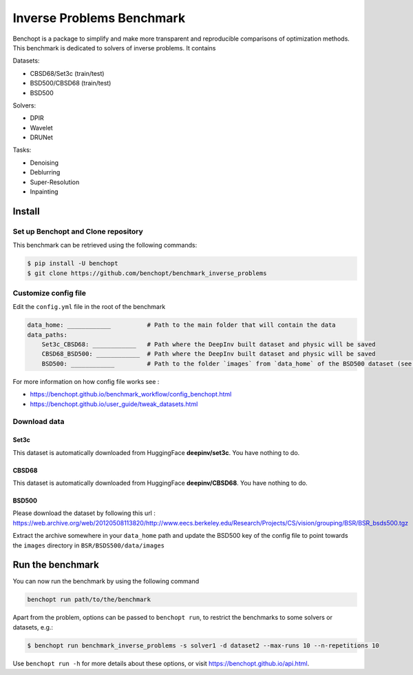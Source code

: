 
Inverse Problems Benchmark
=====================
|Build Status| |Python 3.6+|

Benchopt is a package to simplify and make more transparent and
reproducible comparisons of optimization methods.
This benchmark is dedicated to solvers of inverse problems. It contains

Datasets:

- CBSD68/Set3c (train/test)
- BSD500/CBSD68 (train/test)
- BSD500

Solvers:

- DPIR
- Wavelet
- DRUNet

Tasks:

- Denoising
- Deblurring
- Super-Resolution
- Inpainting

Install
--------

Set up Benchopt and Clone repository
************************************

This benchmark can be retrieved using the following commands:

.. code-block::

   $ pip install -U benchopt
   $ git clone https://github.com/benchopt/benchmark_inverse_problems

Customize config file
*********************

Edit the ``config.yml`` file in the root of the benchmark

.. code-block::

    data_home: ____________          # Path to the main folder that will contain the data
    data_paths:
        Set3c_CBSD68: ____________   # Path where the DeepInv built dataset and physic will be saved
        CBSD68_BSD500: ____________  # Path where the DeepInv built dataset and physic will be saved
        BSD500: ____________         # Path to the folder `images` from `data_home` of the BSD500 dataset (see : Download data section)

For more information on how config file works see :

- https://benchopt.github.io/benchmark_workflow/config_benchopt.html
- https://benchopt.github.io/user_guide/tweak_datasets.html

Download data
*************

Set3c
^^^^^

This dataset is automatically downloaded from HuggingFace **deepinv/set3c**. You have nothing to do.

CBSD68
^^^^^^

This dataset is automatically downloaded from HuggingFace **deepinv/CBSD68**. You have nothing to do.

BSD500
^^^^^^

Please download the dataset by following this url : https://web.archive.org/web/20120508113820/http://www.eecs.berkeley.edu/Research/Projects/CS/vision/grouping/BSR/BSR_bsds500.tgz

Extract the archive somewhere in your ``data_home`` path and update the BSD500 key of the config file to point towards the ``images`` directory in ``BSR/BSDS500/data/images``

Run the benchmark
-----------------

You can now run the benchmark by using the following command

.. code-block::

    benchopt run path/to/the/benchmark

Apart from the problem, options can be passed to ``benchopt run``, to restrict the benchmarks to some solvers or datasets, e.g.:

.. code-block::

	$ benchopt run benchmark_inverse_problems -s solver1 -d dataset2 --max-runs 10 --n-repetitions 10


Use ``benchopt run -h`` for more details about these options, or visit https://benchopt.github.io/api.html.

.. |Build Status| image:: https://github.com/benchopt/benchmark_inverse_problems/actoiworkflows/main.yml/badge.svg
   :target: https://github.com/benchopt/benchmark_inverse_problems/actions
.. |Python 3.6+| image:: https://img.shields.io/badge/python-3.6%2B-blue
   :target: https://www.python.org/downloads/release/python-360/
